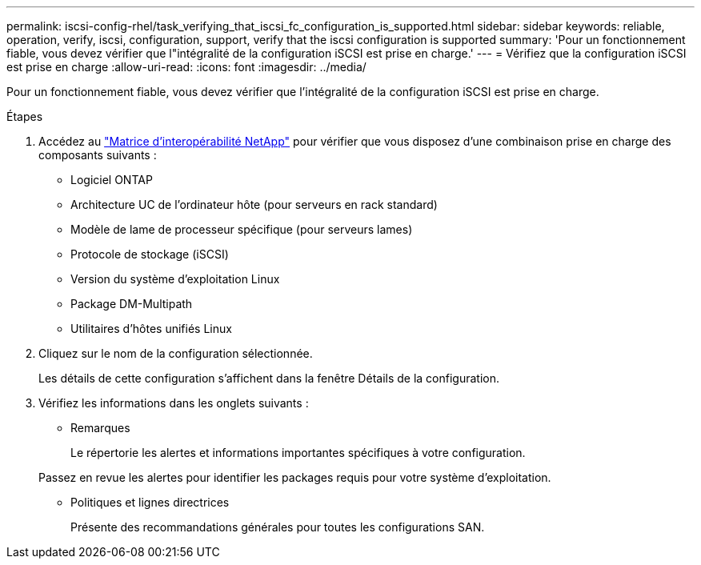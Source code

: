 ---
permalink: iscsi-config-rhel/task_verifying_that_iscsi_fc_configuration_is_supported.html 
sidebar: sidebar 
keywords: reliable, operation, verify, iscsi, configuration, support, verify that the iscsi configuration is supported 
summary: 'Pour un fonctionnement fiable, vous devez vérifier que l"intégralité de la configuration iSCSI est prise en charge.' 
---
= Vérifiez que la configuration iSCSI est prise en charge
:allow-uri-read: 
:icons: font
:imagesdir: ../media/


[role="lead"]
Pour un fonctionnement fiable, vous devez vérifier que l'intégralité de la configuration iSCSI est prise en charge.

.Étapes
. Accédez au https://mysupport.netapp.com/matrix["Matrice d'interopérabilité NetApp"] pour vérifier que vous disposez d'une combinaison prise en charge des composants suivants :
+
** Logiciel ONTAP
** Architecture UC de l'ordinateur hôte (pour serveurs en rack standard)
** Modèle de lame de processeur spécifique (pour serveurs lames)
** Protocole de stockage (iSCSI)
** Version du système d'exploitation Linux
** Package DM-Multipath
** Utilitaires d'hôtes unifiés Linux


. Cliquez sur le nom de la configuration sélectionnée.
+
Les détails de cette configuration s'affichent dans la fenêtre Détails de la configuration.

. Vérifiez les informations dans les onglets suivants :
+
** Remarques
+
Le répertorie les alertes et informations importantes spécifiques à votre configuration.

+
Passez en revue les alertes pour identifier les packages requis pour votre système d'exploitation.

** Politiques et lignes directrices
+
Présente des recommandations générales pour toutes les configurations SAN.




